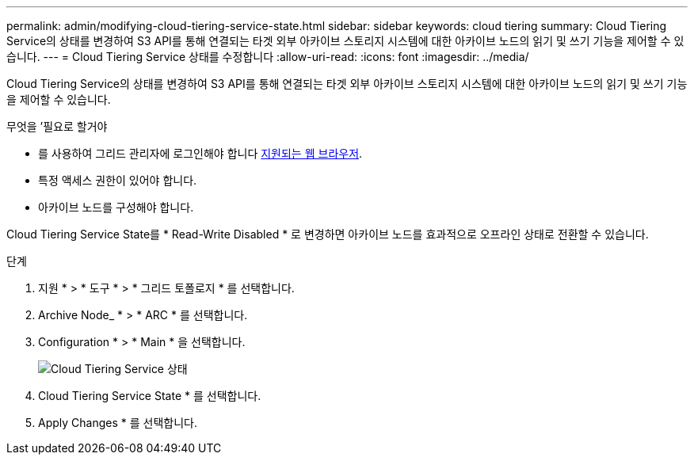 ---
permalink: admin/modifying-cloud-tiering-service-state.html 
sidebar: sidebar 
keywords: cloud tiering 
summary: Cloud Tiering Service의 상태를 변경하여 S3 API를 통해 연결되는 타겟 외부 아카이브 스토리지 시스템에 대한 아카이브 노드의 읽기 및 쓰기 기능을 제어할 수 있습니다. 
---
= Cloud Tiering Service 상태를 수정합니다
:allow-uri-read: 
:icons: font
:imagesdir: ../media/


[role="lead"]
Cloud Tiering Service의 상태를 변경하여 S3 API를 통해 연결되는 타겟 외부 아카이브 스토리지 시스템에 대한 아카이브 노드의 읽기 및 쓰기 기능을 제어할 수 있습니다.

.무엇을 &#8217;필요로 할거야
* 를 사용하여 그리드 관리자에 로그인해야 합니다 xref:../admin/web-browser-requirements.adoc[지원되는 웹 브라우저].
* 특정 액세스 권한이 있어야 합니다.
* 아카이브 노드를 구성해야 합니다.


Cloud Tiering Service State를 * Read-Write Disabled * 로 변경하면 아카이브 노드를 효과적으로 오프라인 상태로 전환할 수 있습니다.

.단계
. 지원 * > * 도구 * > * 그리드 토폴로지 * 를 선택합니다.
. Archive Node_ * > * ARC * 를 선택합니다.
. Configuration * > * Main * 을 선택합니다.
+
image::../media/modifying_middleware_state.gif[Cloud Tiering Service 상태]

. Cloud Tiering Service State * 를 선택합니다.
. Apply Changes * 를 선택합니다.


